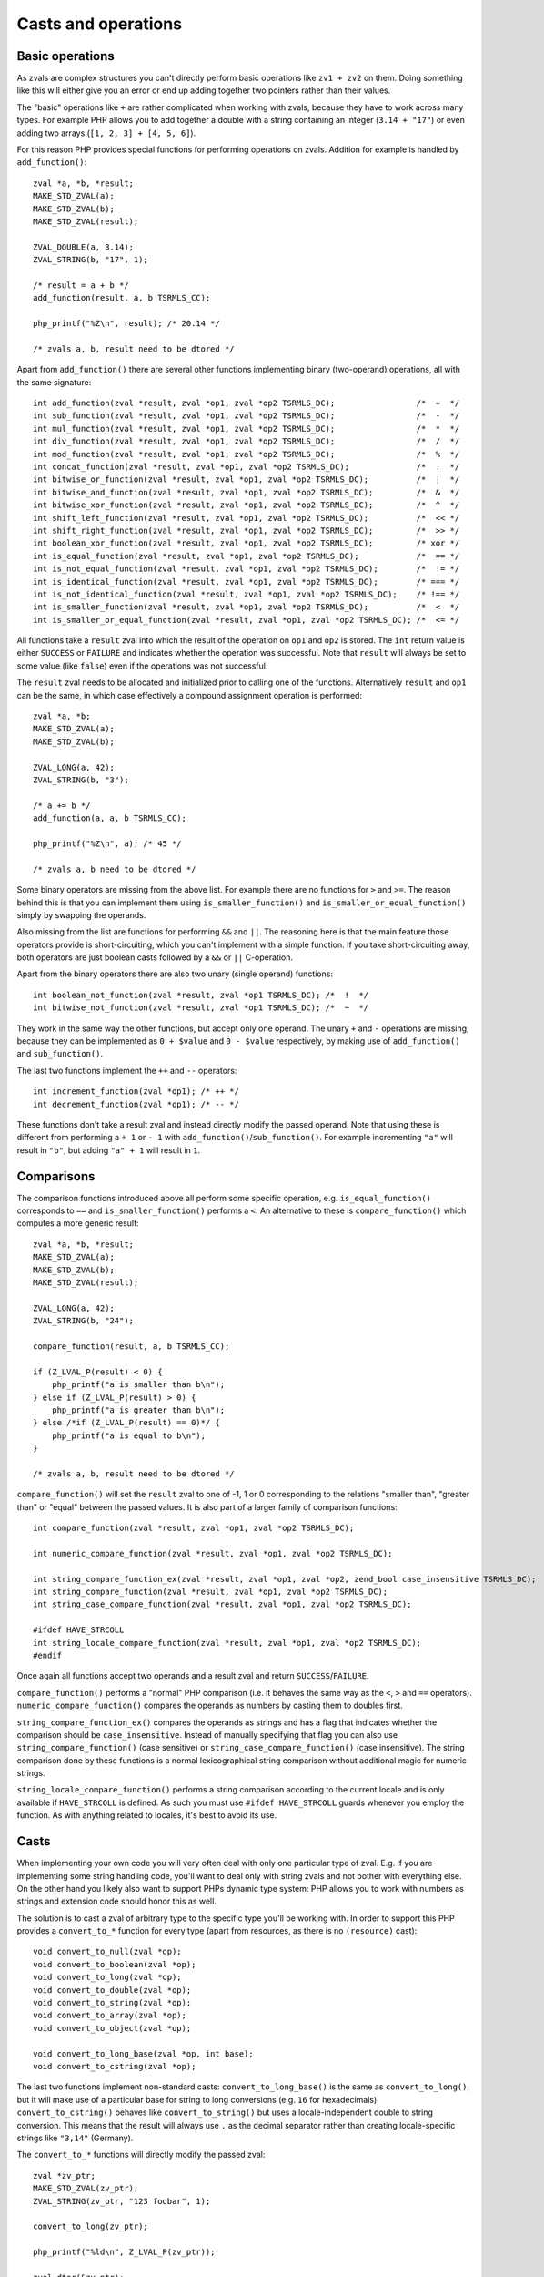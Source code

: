 Casts and operations
====================

Basic operations
----------------

As zvals are complex structures you can't directly perform basic operations like ``zv1 + zv2`` on them. Doing something
like this will either give you an error or end up adding together two pointers rather than their values.

The "basic" operations like ``+`` are rather complicated when working with zvals, because they have to work across
many types. For example PHP allows you to add together a double with a string containing an integer (``3.14 + "17"``)
or even adding two arrays (``[1, 2, 3] + [4, 5, 6]``).

For this reason PHP provides special functions for performing operations on zvals. Addition for example is handled by
``add_function()``::

    zval *a, *b, *result;
    MAKE_STD_ZVAL(a);
    MAKE_STD_ZVAL(b);
    MAKE_STD_ZVAL(result);

    ZVAL_DOUBLE(a, 3.14);
    ZVAL_STRING(b, "17", 1);

    /* result = a + b */
    add_function(result, a, b TSRMLS_CC);

    php_printf("%Z\n", result); /* 20.14 */

    /* zvals a, b, result need to be dtored */

Apart from ``add_function()`` there are several other functions implementing binary (two-operand) operations, all with
the same signature::

    int add_function(zval *result, zval *op1, zval *op2 TSRMLS_DC);                 /*  +  */
    int sub_function(zval *result, zval *op1, zval *op2 TSRMLS_DC);                 /*  -  */
    int mul_function(zval *result, zval *op1, zval *op2 TSRMLS_DC);                 /*  *  */
    int div_function(zval *result, zval *op1, zval *op2 TSRMLS_DC);                 /*  /  */
    int mod_function(zval *result, zval *op1, zval *op2 TSRMLS_DC);                 /*  %  */
    int concat_function(zval *result, zval *op1, zval *op2 TSRMLS_DC);              /*  .  */
    int bitwise_or_function(zval *result, zval *op1, zval *op2 TSRMLS_DC);          /*  |  */
    int bitwise_and_function(zval *result, zval *op1, zval *op2 TSRMLS_DC);         /*  &  */
    int bitwise_xor_function(zval *result, zval *op1, zval *op2 TSRMLS_DC);         /*  ^  */
    int shift_left_function(zval *result, zval *op1, zval *op2 TSRMLS_DC);          /*  << */
    int shift_right_function(zval *result, zval *op1, zval *op2 TSRMLS_DC);         /*  >> */
    int boolean_xor_function(zval *result, zval *op1, zval *op2 TSRMLS_DC);         /* xor */
    int is_equal_function(zval *result, zval *op1, zval *op2 TSRMLS_DC);            /*  == */
    int is_not_equal_function(zval *result, zval *op1, zval *op2 TSRMLS_DC);        /*  != */
    int is_identical_function(zval *result, zval *op1, zval *op2 TSRMLS_DC);        /* === */
    int is_not_identical_function(zval *result, zval *op1, zval *op2 TSRMLS_DC);    /* !== */
    int is_smaller_function(zval *result, zval *op1, zval *op2 TSRMLS_DC);          /*  <  */
    int is_smaller_or_equal_function(zval *result, zval *op1, zval *op2 TSRMLS_DC); /*  <= */

All functions take a ``result`` zval into which the result of the operation on ``op1`` and ``op2`` is stored. The
``int`` return value is either ``SUCCESS`` or ``FAILURE`` and indicates whether the operation was successful. Note that
``result`` will always be set to some value (like ``false``) even if the operations was not successful.

The ``result`` zval needs to be allocated and initialized prior to calling one of the functions. Alternatively
``result`` and ``op1`` can be the same, in which case effectively a compound assignment operation is performed::

    zval *a, *b;
    MAKE_STD_ZVAL(a);
    MAKE_STD_ZVAL(b);

    ZVAL_LONG(a, 42);
    ZVAL_STRING(b, "3");

    /* a += b */
    add_function(a, a, b TSRMLS_CC);

    php_printf("%Z\n", a); /* 45 */

    /* zvals a, b need to be dtored */

Some binary operators are missing from the above list. For example there are no functions for ``>`` and ``>=``. The
reason behind this is that you can implement them using ``is_smaller_function()`` and ``is_smaller_or_equal_function()``
simply by swapping the operands.

Also missing from the list are functions for performing ``&&`` and ``||``. The reasoning here is that the main feature
those operators provide is short-circuiting, which you can't implement with a simple function. If you take
short-circuiting away, both operators are just boolean casts followed by a ``&&`` or ``||`` C-operation.

Apart from the binary operators there are also two unary (single operand) functions::

    int boolean_not_function(zval *result, zval *op1 TSRMLS_DC); /*  !  */
    int bitwise_not_function(zval *result, zval *op1 TSRMLS_DC); /*  ~  */

They work in the same way the other functions, but accept only one operand. The unary ``+`` and ``-`` operations are
missing, because they can be implemented as ``0 + $value`` and ``0 - $value`` respectively, by making use of
``add_function()`` and ``sub_function()``.

The last two functions implement the ``++`` and ``--`` operators::

    int increment_function(zval *op1); /* ++ */
    int decrement_function(zval *op1); /* -- */

These functions don't take a result zval and instead directly modify the passed operand. Note that using these is
different from performing a ``+ 1`` or ``- 1`` with ``add_function()``/``sub_function()``. For example incrementing
``"a"`` will result in ``"b"``, but adding ``"a" + 1`` will result in ``1``.

Comparisons
-----------

The comparison functions introduced above all perform some specific operation, e.g. ``is_equal_function()`` corresponds
to ``==`` and ``is_smaller_function()`` performs a ``<``. An alternative to these is ``compare_function()`` which
computes a more generic result::

    zval *a, *b, *result;
    MAKE_STD_ZVAL(a);
    MAKE_STD_ZVAL(b);
    MAKE_STD_ZVAL(result);

    ZVAL_LONG(a, 42);
    ZVAL_STRING(b, "24");

    compare_function(result, a, b TSRMLS_CC);

    if (Z_LVAL_P(result) < 0) {
        php_printf("a is smaller than b\n");
    } else if (Z_LVAL_P(result) > 0) {
        php_printf("a is greater than b\n");
    } else /*if (Z_LVAL_P(result) == 0)*/ {
        php_printf("a is equal to b\n");
    }

    /* zvals a, b, result need to be dtored */

``compare_function()`` will set the ``result`` zval to one of -1, 1 or 0 corresponding to the relations "smaller than",
"greater than" or "equal" between the passed values. It is also part of a larger family of comparison functions::

    int compare_function(zval *result, zval *op1, zval *op2 TSRMLS_DC);

    int numeric_compare_function(zval *result, zval *op1, zval *op2 TSRMLS_DC);

    int string_compare_function_ex(zval *result, zval *op1, zval *op2, zend_bool case_insensitive TSRMLS_DC);
    int string_compare_function(zval *result, zval *op1, zval *op2 TSRMLS_DC);
    int string_case_compare_function(zval *result, zval *op1, zval *op2 TSRMLS_DC);

    #ifdef HAVE_STRCOLL
    int string_locale_compare_function(zval *result, zval *op1, zval *op2 TSRMLS_DC);
    #endif

Once again all functions accept two operands and a result zval and return ``SUCCESS``/``FAILURE``.

``compare_function()`` performs a "normal" PHP comparison (i.e. it behaves the same way as the ``<``, ``>`` and ``==``
operators). ``numeric_compare_function()`` compares the operands as numbers by casting them to doubles first.

``string_compare_function_ex()`` compares the operands as strings and has a flag that indicates whether the comparison
should be ``case_insensitive``. Instead of manually specifying that flag you can also use
``string_compare_function()`` (case sensitive) or ``string_case_compare_function()`` (case insensitive). The string
comparison done by these functions is a normal lexicographical string comparison without additional magic for numeric
strings.

``string_locale_compare_function()`` performs a string comparison according to the current locale and is only available
if ``HAVE_STRCOLL`` is defined. As such you must use ``#ifdef HAVE_STRCOLL`` guards whenever you employ the function.
As with anything related to locales, it's best to avoid its use.

Casts
-----

When implementing your own code you will very often deal with only one particular type of zval. E.g. if you are
implementing some string handling code, you'll want to deal only with string zvals and not bother with everything else.
On the other hand you likely also want to support PHPs dynamic type system: PHP allows you to work with numbers as
strings and extension code should honor this as well.

The solution is to cast a zval of arbitrary type to the specific type you'll be working with. In order to support this
PHP provides a ``convert_to_*`` function for every type (apart from resources, as there is no ``(resource)`` cast)::

    void convert_to_null(zval *op);
    void convert_to_boolean(zval *op);
    void convert_to_long(zval *op);
    void convert_to_double(zval *op);
    void convert_to_string(zval *op);
    void convert_to_array(zval *op);
    void convert_to_object(zval *op);

    void convert_to_long_base(zval *op, int base);
    void convert_to_cstring(zval *op);

The last two functions implement non-standard casts: ``convert_to_long_base()`` is the same as ``convert_to_long()``,
but it will make use of a particular base for string to long conversions (e.g. ``16`` for hexadecimals).
``convert_to_cstring()`` behaves like ``convert_to_string()`` but uses a locale-independent double to string conversion.
This means that the result will always use ``.`` as the decimal separator rather than creating locale-specific strings
like ``"3,14"`` (Germany).

The ``convert_to_*`` functions will directly modify the passed zval::

    zval *zv_ptr;
    MAKE_STD_ZVAL(zv_ptr);
    ZVAL_STRING(zv_ptr, "123 foobar", 1);

    convert_to_long(zv_ptr);

    php_printf("%ld\n", Z_LVAL_P(zv_ptr));

    zval_dtor(&zv_ptr);

If the zval is used in more than one place (refcount > 1) chances are that directly modifying it would result in
incorrect behavior. E.g. if you receive a zval by-value and directly apply a ``convert_to_*`` function to it, you will
modify not only the reference to the zval inside the function but also the reference outside of it.

To solve this issue PHP provides an additional set of ``convert_to_*_ex`` macros::

    void convert_to_null_ex(zval **ppzv);
    void convert_to_boolean_ex(zval **ppzv);
    void convert_to_long_ex(zval **ppzv);
    void convert_to_double_ex(zval **ppzv);
    void convert_to_string_ex(zval **ppzv);
    void convert_to_array_ex(zval **ppzv);
    void convert_to_object_ex(zval **ppzv);

These macros take a ``zval**`` and are implemented by performing a ``SEPARATE_ZVAL_IF_NOT_REF()`` before the type
conversion::

    #define convert_to_ex_master(ppzv, lower_type, upper_type)  \
        if (Z_TYPE_PP(ppzv)!=IS_##upper_type) {                 \
            SEPARATE_ZVAL_IF_NOT_REF(ppzv);                     \
            convert_to_##lower_type(*ppzv);                     \
        }

Apart from this the usage is similar to the normal ``convert_to_*`` functions::

    zval **zv_ptr_ptr = /* get function argument */;

    convert_to_long_ex(zv_ptr_ptr);

    php_printf("%ld\n", Z_LVAL_PP(zv_ptr_ptr));

    /* No need to dtor as function arguments are dtored automatically */

But even this will not always be enough. Lets consider a very similar case where a value is fetched from an array::

    zval *array_zv = /* get array from somewhere */;

    /* Fetch array index 42 into zv_dest (how this works is not relevant here) */
    zval **zv_dest;
    if (zend_hash_index_find(Z_ARRVAL_P(array_zv), 42, (void **) &zv_dest) == FAILURE) {
        /* Error: Index not found */
        return;
    }

    convert_to_long_ex(zv_dest);

    php_printf("%ld\n", Z_LVAL_PP(zv_dest));

    /* No need to dtor because array values are dtored automatically */

The use of ``convert_to_long_ex()`` in the above code will prevent modification of references to the value outside the
array, but it will still change the value inside the array itself. In some cases this is the correct behavior, but
typically you want to avoid modifying the array when fetching values from it.

In cases like these there is no way around copying the zval before converting it::

    zval **zv_dest = /* get array value */;
    zval tmp_zv;

    ZVAL_COPY_VALUE(&tmp_zv, *zv_dest);
    zval_copy_ctor(&tmp_zv);

    convert_to_long(&tmp_zv);

    php_printf("%ld\n", Z_LVAL(tmp_zv));

    zval_dtor(&tmp_zv);

The last ``zval_dtor()`` call in the above code is not strictly necessary, because we know that ``tmp_zv`` will be
of type ``IS_LONG``, which is a type that does not require destruction. For conversions to other types like strings or
arrays the dtor call is necessary though.

If the use of to-long or to-double conversions is common in your code, it can make sense to create helper functions which
perform casts without modifying any zval. A sample implementation for long casts::

    long zval_get_long(zval *zv) {
        switch (Z_TYPE_P(zv)) {
            case IS_NULL:
                return 0;
            case IS_BOOL:
            case IS_LONG:
            case IS_RESOURCE:
                return Z_LVAL_P(zv);
            case IS_DOUBLE:
                return zend_dval_to_lval(Z_DVAL_P(zv));
            case IS_STRING:
                return strtol(Z_STRVAL_P(zv), NULL, 10);
            case IS_ARRAY:
                return zend_hash_num_elements(Z_ARRVAL_P(zv)) ? 1 : 0;
            case IS_OBJECT: {
                zval tmp_zv;
                ZVAL_COPY_VALUE(&tmp_zv, zv);
                zval_copy_ctor(&tmp);
                convert_to_long_base(&tmp, 10);
                return Z_LVAL_P(tmp_zv);
            }
        }
    }

The above code will directly return the result of the cast without performing any zval copies (apart from the
``IS_OBJECT`` case where the copy is unavoidable). By making use of the function the array value cast example becomes
much simpler::

    zval **zv_dest = /* get array value */;
    long lval = zval_get_long(*zv_dest);

    php_printf("%ld\n", lval);

PHPs standard library already contains one function of this type, namely ``zend_is_true()``. This function is
functionally equivalent to a bool cast from which the value is returned directly::

    zval *zv_ptr;
    MAKE_STD_ZVAL(zv_ptr);

    ZVAL_STRING(zv, "", 1);
    php_printf("%d\n", zend_is_true(zv)); // 0
    zval_dtor(zv);

    ZVAL_STRING(zv, "foobar", 1);
    php_printf("%d\n", zend_is_true(zv)); // 1
    zval_ptr_dtor(&zv);

Another function which avoids unnecessary copies during casting is ``zend_make_printable_zval()``. This function
performs the same string cast as ``convert_to_string()`` but makes use of a different API. The typical usage is as
follows::

    zval *zv_ptr = /* get zval from somewhere */;

    zval tmp_zval;
    int tmp_zval_used;
    zend_make_printable_zval(zv_ptr, &tmp_zval, &tmp_zval_used);

    if (tmp_zval_used) {
        zv_ptr = &tmp_zval;
    }

    PHPWRITE(Z_STRVAL_P(zv_ptr), Z_STRLEN_P(zv_ptr));

    if (tmp_zval_used) {
        zval_dtor(&tmp_zval);
    }

The second parameter to this function is a pointer to a temporary zval and the third parameter is a pointer to an
integer. If the function makes use of the temporary zval, the integer will be set to one, zero otherwise.

Based on ``tmp_zval_used`` you can then decide whether to use the original zval or the temporary copy. Very commonly
the temporary zval is simply assigned to the original zval using ``zv_ptr = &tmp_zval``. This allows you to always work
with ``zv_ptr`` rather than having conditionals everywhere to choose between the two.

Finally you need to dtor the temporary zval using ``zval_dtor(&tmp_zval)``, but only if it was actually used.

Another function that is related to casting is ``is_numeric_string()``. This function checks whether a string is
"numeric" and extracts the value into either a long or a double::

    long lval;
    double dval;

    switch (is_numeric_string(Z_STRVAL_P(zv_ptr), Z_STRLEN_P(zv_ptr), &lval, &dval, 0)) {
        case IS_LONG:
            /* String is an integer those value was put into `lval` */
            break;
        case IS_DOUBLE:
            /* String is a double those value was put into `dval` */
            break;
        default:
            /* String is not numeric */
    }

The last argument to this function is called ``allow_errors``. Setting it to ``0`` will reject strings like
``"123abc"``, whereas setting it to ``1`` will silently allow them (with value ``123``). A third value ``-1`` provides
an intermediate solution, which accepts the string, but throws a notice.

It is helpful to know that this function also accepts hexadecimal numbers in the ``0xabc`` format. In this it differs
from ``convert_to_long()`` and ``convert_to_double()`` which would cast ``"0xabc"`` to zero.

``is_numeric_string()`` is particularly useful in cases where you can work with both integer and floating point numbers,
but don't want to incur the precision loss associated with using doubles for both cases. To help this use case, there
is an additional ``convert_scalar_to_number()`` function, which accepts a zval and converts non-array values to either
a long or a double (using ``is_numeric_string()`` for strings). This means that the converted zval will have type
``IS_LONG``, ``IS_DOUBLE`` or ``IS_ARRAY``. The usage is the same as for the ``convert_to_*()`` functions::

    zval *zv_ptr;
    MAKE_STD_ZVAL(zv_ptr);
    ZVAL_STRING(zv_ptr, "3.141", 1);

    convert_scalar_to_number(zv_ptr);
    switch (Z_TYPE_P(zv_ptr)) {
        case IS_LONG:
            php_printf("Long: %ld\n", Z_LVAL_P(zv_ptr));
            break;
        case IS_DOUBLE:
            php_printf("Double: %G\n", Z_DVAL_P(zv_ptr));
            break;
        case IS_ARRAY:
            /* Likely throw an error here */
            break;
    }

    zval_ptr_dtor(&zv_ptr);

    /* Double: 3.141 */

Once again there also is a ``convert_scalar_to_number_ex()`` variant of this function, which accepts a ``zval**`` and
will separate it before the conversion.
